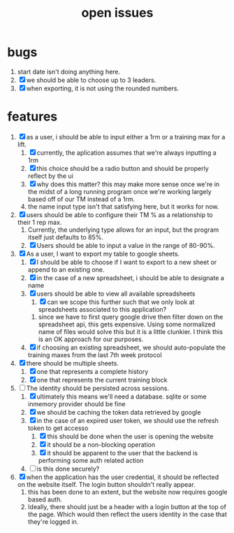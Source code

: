 #+Title: open issues
* bugs
1. start date isn't doing anything here.
2. [X] we should be able to choose up to 3 leaders.
3. [X] when exporting, it is not using the rounded numbers. 
* features
1. [X] as a user, i should be able to input either a 1rm or a training max for a lift.
   1. [X] currently, the aplication assumes that we're always inputting a 1rm
   2. [X] this choice should be a radio button and should be properly reflect by the ui
   3. [X] why does this matter? this may make more sense once we're in the midst of a long running program once we're working largely based off of our TM instead of a 1rm.
   4. the name input type isn't that satisfying here, but it works for now.
2. [X] users should be able to configure their TM % as a relationship to their 1 rep max.
   1. Currently, the underlying type allows for an input, but the program itself just defaults to 85%.
   2. [X] Users should be able to input a value in the range of 80-90%.
3. [X] As a user, I want to export my table to google sheets.
   1. [X] I should be able to choose if I want to export to a new sheet or append to an existing one.
   2. [X] in the case of a new spreadsheet, i should be able to designate a name
   3. [X] users should be able to view all available spreadsheets
      1. [X] can we scope this further such that we only look at spreadsheets associated to this application?
	 1. since we have to first query google drive then filter down on the spreadsheet api, this gets expensive. Using some normalized name of files would solve this but it is a little clunkier. I think this is an OK approach for our purposes.
   4. [X] if choosing an existing spreadsheet, we should auto-populate the training maxes from the last 7th week protocol
4. [X] there should be multiple sheets.
   1. [X] one that represents a complete history
   2. [X] one that represents the current training block
5. [-] The identity should be persisted across sessions.
   1. [X] ultimately this means we'll need a database. sqlite or some inmemory provider should be fine
   2. [X] we should be caching the token data retrieved by google
   3. [X] in the case of an expired user token, we should use the refresh token to get accesso
      1. [X] this should be done when the user is opening the website
      2. [X] it should be a non-blocking operation
      3. [X] it should be apparent to the user that the backend is performing some auth related action
   4. [ ] is this done securely?
	 
6. [X] when the application has the user credential, it should be reflected on the website itself. The login button shouldn't really appear.
   1. this has  been done to an extent, but the website now requires google based auth.
   2. Ideally, there should just be a header with a login button at the top of the page. Which would then reflect the users identity in the case that they're logged in.

